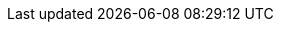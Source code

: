 // BEGIN -- inclusion -- _page-index.adoc
//
// Defines common attributes that contain page-names and xrefs to those pages and, in some cases, to anchors within the page
// By 'including' this page and using the defined attribute names in any links, you can ensure the ongoing legitimacy of those links.
//
//ifndef::xref-pfx-cbl[]

// Begin -- Construct essential attributes if the calling page/environment does not already contain them
ifndef::param-name[:param-name: param-name undefined]
ifndef::param-module[:param-module: param-module undefined]
ifndef::param-title[:param-title: param-title undefined]
ifndef::snippet[:snippet: snippet undefined]
ifndef::ke[:ke: ke undefined]
ifndef::fixed[:fixed: fixed undefined]
ifndef::enh[:enh: enh undefined]
ifndef::nftr[:nftr: nftr undefined]
ifndef::version[:version: version undefined]
// End -- Construct essential attributes if the calling page/environment does not already contain them

// BEGIN -- component roots
:cbl-root: xref:
// :cbl-root: xref:couchbase-lite::
:cbl--xref: xref:{param-module}:
:sgw--xref: xref:sync-gateway::
:svr--xref: xref:server:
// END -- component roots

// BEGIN -- CBL ROOT Page XREFS
:index--page: index.adoc
:index--xref: {cbl-root}{index--page}[Couchbase Lite]
:introduction--page: introduction.adoc
:introduction--xref: {cbl-root}{introduction--page}[About CBL]
:whatsnew--page: cbl-whatsnew.adoc
:whatsnew--xref: {cbl-root}{whatsnew--page}[What's New]
// END -- CBL ROOT Page XREFS

// BEGIN -- Pages and Xrefs to pages.

:api-changes--page:  api-changes.adoc
:api-changes--xref: {cbl--xref}{api-changes--page}[API Changes]

:blob--page:  blob.adoc
:blob--xref: {cbl--xref}{blob--page}[Blobs]

:compatibility--page: compatibility.adoc
:compatibility--xref: {cbl--xref}{compatibility--page}[Compatibility]

:conflict--page:  conflict.adoc
:conflict--xref: {cbl--xref}{conflict--page}[Handling Data Conflicts]

:database--page:  database.adoc
:database--xref: {cbl--xref}{database--page}[Databases]

:dbreplica--page:  dbreplica.adoc
:dbreplica--xref: {cbl--xref}{dbreplica--page}[Intra-Device]

:upgrade--page:  dep-upgrade.adoc
:upgrade--pfx:  {cbl--xref}{upgrade--page}
:upgrade--xref: {cbl--pfx}[Upgrade]
:upgrade--xref-db-upgrades: {upgrade--pfx}#lbl-db-upgrades[Upgrade 1.x databases]
:dep-upgrade--page: {upgrade--page}
:dep-upgrade--xref: {upgrade--xref}


:document--page:  document.adoc
:document--xref: {cbl--xref}{document--page}[Documents]

:field-level-encryption--page: field-level-encryption.adoc
:field-level-encryption--xref: {cbl--xref}{field-level-encryption--page}[Field Level Encryption]

:fts--page:  fts.adoc
:fts--xref: {cbl--xref}{fts--page}[Full Text Search]

:gs-downloads--page:  gs-downloads.adoc
:gs-downloads--xref: {cbl--xref}{gs-downloads--page}[Download Links]

:gs-build--page:  gs-build.adoc
:gs-build--xref: {cbl--xref}{gs-build--page}[Build and Run]

:gs-install--page:  gs-install.adoc
:gs-install--xref: {cbl--xref}{gs-install--page}[Install]

:gs-prereqs--page:  gs-prereqs.adoc
:gs-prereqs--xref: {cbl--xref}{gs-prereqs--page}[Prerequisites]

:index--page:  index.adoc
:index--xref: {cbl--xref}{index--page}[Index]

:indexing--page:  indexing.adoc
:indexing--xref: {cbl--xref}{indexing--page}[Indexing]

:introduction--page:  introduction.adoc
:introduction--xref: {cbl--xref}{introduction--page}[Introduction]

:kotlin--page: kotlin.adoc
:kotlin--xref: {cbl--xref}{kotlin--page}[Kotlin]

:landing-p2psync--page:  landing-p2psync.adoc
:landing-p2psync--xref: {cbl--xref}{landing-p2psync--page}[Peer-to-Peer Sync]

:landing-replications--page:  landing-replications.adoc
:landing-replications--xref: {cbl--xref}{landing-replications--page}[Data Sync]

:p2p-managing-tls-id--page:  p2p-managing-tls-id.adoc
:p2p-managing-tls-id--xref: {cbl--xref}{p2p-managing-tls-id--page}[P2P Managing Tls Id]

:p2psync-custom--page:  p2psync-custom.adoc
:p2psync-custom--xref: {cbl--xref}{p2psync-custom--page}[Integrate Custom Listener]

:p2psync-websocket--page:  p2psync-websocket.adoc
:p2psync-websocket--pfx: {cbl--xref}{p2psync-websocket--page}
:p2psync-websocket--xref: {p2psync-websocket--pfx}[Peer-to-Peer]
:p2psync-websocket--xref--using-secure-storage: {p2psync-websocket--pfx}#using-secure-storage[Using secure storage]

:p2psync-websocket-using-active--page:  p2psync-websocket-using-active.adoc
:p2psync-websocket-using-active--pfx: {cbl--xref}{p2psync-websocket-using-active--page}
:p2psync-websocket-using-active--xref: {p2psync-websocket-using-active--pfx}[Active Peer]
:p2psync-websocket-using-active--authenticate-listener: {p2psync-websocket-using-active--pfx}#authenticate-listener[Authenticate Listener on Active Peer]

:p2psync-websocket-using-passive--page:  p2psync-websocket-using-passive.adoc
:p2psync-websocket-using-passive--pfx: {cbl--xref}{p2psync-websocket-using-passive--page}
:p2psync-websocket-using-passive--xref: {p2psync-websocket-using-passive--pfx}[Passive Peer]

:prebuilt-database--page:  prebuilt-database.adoc
:prebuilt-database--xref: {cbl--xref}{prebuilt-database--page}[Pre-built Database]

:querybuilder--page:  querybuilder.adoc
:querybuilder--pfx: {cbl--xref}{querybuilder--page}
:querybuilder--xref--predictive-query: {querybuilder--pfx}#lbl-predquery[Predictive Queries]
:querybuilder--xref: {querybuilder--pfx}[QueryBuilder]

:query-n1ql-mobile--page:  query-n1ql-mobile.adoc
:query-n1ql-mobile--xref: {cbl--xref}{query-n1ql-mobile--page}[N1QL for Mobile]

:query-n1ql-mobile-querybuilder-diffs--page:  query-n1ql-mobile-querybuilder-diffs.adoc
:query-n1ql-mobile-querybuilder-diffs--xref: {cbl--xref}{query-n1ql-mobile-querybuilder-diffs--page}[N1QL Mobile - Querybuilder  Differences]

:query-n1ql-mobile-server-diffs--page:  query-n1ql-mobile-server-diffs.adoc
:query-n1ql-mobile-server-diffs--xref: {cbl--xref}{query-n1ql-mobile-server-diffs--page}[N1QL Mobile - N1QL Server Differences]

:query-live--page:  query-live.adoc
:query-live--xref: {cbl--xref}{query-live--page}[Live Queries]

:query-resultsets--page:  query-resultsets.adoc
:query-resultsets--xref: {cbl--xref}{query-resultsets--page}[Query Resultsets]

:query-troubleshooting--page:  query-troubleshooting.adoc
:query-troubleshooting--xref: {cbl--xref}{query-troubleshooting--page}[Query Troubleshooting]

:quickstart--page:  quickstart.adoc
:quickstart--xref: {cbl--xref}{quickstart--page}[Quickstart]

:ref-api--page:  ref-api.adoc
:ref-api--xref: {cbl--xref}{ref-api--page}[Ref Api]

:refer-glossary--page:  refer-glossary.adoc
:refer-glossary--xref: {cbl--xref}{refer-glossary--page}[Glossary]

:release-notes--page: releasenotes.adoc
:release-notes--xref: {cbl--xref}{release-notes--page}[Release Notes]

:replication--page:  replication.adoc
:replication--pfx: {cbl--xref}{replication--page}
:replication--xref: {replication--pfx}[Remote Sync Gateway]
:replication--xref--auto-purge: {replication--pfx}#anchor-auto-purge-on-revoke[Auto-purge on Channel Access Revocation]
:replication--xref--delta-sync: {replication--pfx}#delta-sync[Delta Sync]
:replication--xref--monitor-status: {replication--pfx}#lbl-repl-mon[Monitor Status]

:save-blob--page:  save-blob.adoc
:save-blob--xref: {cbl--xref}{save-blob--page}[Save Blob]

:support-notices--page:   support-notices.adoc
:support-notices--xref:   {cbl--xref}{support-notices--page}

:supported-os--page:   supported-os.adoc
:supported-os--xref:  {cbl--xref}{supported-os--page}[Supported Platforms]

:thread-safety--page:  thread-safety.adoc
:thread-safety--xref: {cbl--xref}{thread-safety--page}[Thread Safety]

:troubleshooting--page:  troubleshooting.adoc
:troubleshooting--xref: {cbl--xref}{troubleshooting--page}[Troubleshooting]

:troubleshooting-crashes--page:  troubleshooting-crashes.adoc
:troubleshooting-crashes--xref: {cbl--xref}{troubleshooting-crashes--page}[Decoding Crash Logs]

:troubleshooting-landing--page:  troubleshooting-landing.adoc
:troubleshooting-landing--xref: {cbl--xref}{troubleshooting-landing--page}[Troubleshooting Landing]

:troubleshooting-logs--page:  troubleshooting-logs.adoc
:troubleshooting-logs--xref: {cbl--xref}{troubleshooting-logs--page}[Using Logs]

:troubleshooting-queries--page:  troubleshooting-queries.adoc
:troubleshooting-queries--xref: {cbl--xref}{troubleshooting-queries--page}[Troubleshooting Queries]
// END -- Pages and Xrefs toi pages.


// BEGIN Sync Gateway Links
// SGW Pages linked-to from CBL
:sgw-install--page: get-started-install.adoc
:sgw-prepare--page: get-started-prepare.adoc
:sgw-load-balancer--page: load-balancer.adoc
:sgw-install--xref: {sgw--xref}{sgw-install--page}[Install Sync Gateway]
:sgw-prepare--xref: {sgw--xref}{sgw-prepare--page}[Prepare Sync Gateway]
:sgw-load-balancer--xref: {sgw--xref}{sgw-load-balancer--page}[Load Balancer]
:sgw-load-balancer--xref--keepalive: {sgw--xref}{sgw-load-balancer--page}#websocket-connection[Load Balancer - Keep Alive]
// END Sync Gateway Links

// BEGIN -- Couchbase Server XREFS
:svr-n1ql-datamodel--xref: {svr--xref}learn:data/n1ql-versus-sql.adoc[N1QL Data Model]
:svr-n1ql-reference--xref: {svr--xref}n1ql:n1ql-language-reference/index.adoc[N1QL Reference Guide]
:svr-n1ql-reference-orderby--xref: {svr--xref}n1ql:n1ql-language-reference/orderby.adoc[N1QL (server) OrderBy clause]
// END -- Couchbase Server XREFS

// BEGIN -- tutorial xrefs
:tutorial--pfx: xref:tutorials:
:tutorial--xref--p2psync: {tutorial--pfx}cbl-p2p-sync-websockets:swift/cbl-p2p-sync-websockets.adoc[Getting Started with Peer-to-Peer Synchronization]
// END -- tutorial xrefs

// Begin -- List of links to release notes
// Used in pages that are called before a platform has been selected (e.g. Introduction and What's New)
:release-notes--xref-list: xref:swift:releasenotes.adoc[Swift]  |  xref:objc:releasenotes.adoc[Objective-C]  |  xref:java:releasenotes.adoc[Java]  |  xref:android:releasenotes.adoc[Android]  |  xref:csharp:releasenotes.adoc[.Net]  |  xref:c:releasenotes.adoc[C]
// End -- List of links to release notes
